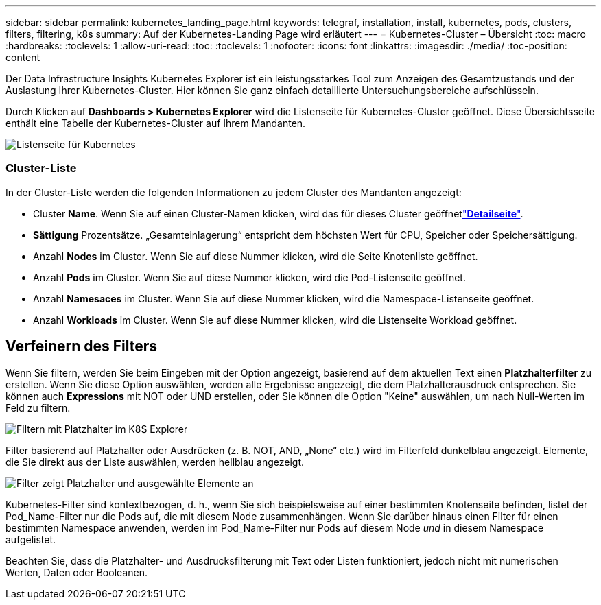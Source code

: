 ---
sidebar: sidebar 
permalink: kubernetes_landing_page.html 
keywords: telegraf, installation, install, kubernetes, pods, clusters, filters, filtering, k8s 
summary: Auf der Kubernetes-Landing Page wird erläutert 
---
= Kubernetes-Cluster – Übersicht
:toc: macro
:hardbreaks:
:toclevels: 1
:allow-uri-read: 
:toc: 
:toclevels: 1
:nofooter: 
:icons: font
:linkattrs: 
:imagesdir: ./media/
:toc-position: content


[role="lead"]
Der Data Infrastructure Insights Kubernetes Explorer ist ein leistungsstarkes Tool zum Anzeigen des Gesamtzustands und der Auslastung Ihrer Kubernetes-Cluster. Hier können Sie ganz einfach detaillierte Untersuchungsbereiche aufschlüsseln.

Durch Klicken auf *Dashboards > Kubernetes Explorer* wird die Listenseite für Kubernetes-Cluster geöffnet. Diese Übersichtsseite enthält eine Tabelle der Kubernetes-Cluster auf Ihrem Mandanten.

image:Kubernetes_List_Page_new.png["Listenseite für Kubernetes"]



=== Cluster-Liste

In der Cluster-Liste werden die folgenden Informationen zu jedem Cluster des Mandanten angezeigt:

* Cluster *Name*. Wenn Sie auf einen Cluster-Namen klicken, wird das  für dieses Cluster geöffnetlink:kubernetes_cluster_detail.html["*Detailseite*"].
* *Sättigung* Prozentsätze. „Gesamteinlagerung“ entspricht dem höchsten Wert für CPU, Speicher oder Speichersättigung.
* Anzahl *Nodes* im Cluster. Wenn Sie auf diese Nummer klicken, wird die Seite Knotenliste geöffnet.
* Anzahl *Pods* im Cluster. Wenn Sie auf diese Nummer klicken, wird die Pod-Listenseite geöffnet.
* Anzahl *Namesaces* im Cluster. Wenn Sie auf diese Nummer klicken, wird die Namespace-Listenseite geöffnet.
* Anzahl *Workloads* im Cluster. Wenn Sie auf diese Nummer klicken, wird die Listenseite Workload geöffnet.




== Verfeinern des Filters

Wenn Sie filtern, werden Sie beim Eingeben mit der Option angezeigt, basierend auf dem aktuellen Text einen *Platzhalterfilter* zu erstellen. Wenn Sie diese Option auswählen, werden alle Ergebnisse angezeigt, die dem Platzhalterausdruck entsprechen. Sie können auch *Expressions* mit NOT oder UND erstellen, oder Sie können die Option "Keine" auswählen, um nach Null-Werten im Feld zu filtern.

image:Filter_Kubernetes_Explorer.png["Filtern mit Platzhalter im K8S Explorer"]

Filter basierend auf Platzhalter oder Ausdrücken (z. B. NOT, AND, „None“ etc.) wird im Filterfeld dunkelblau angezeigt. Elemente, die Sie direkt aus der Liste auswählen, werden hellblau angezeigt.

image:Filter_Kubernetes_Explorer_2.png["Filter zeigt Platzhalter und ausgewählte Elemente an"]

Kubernetes-Filter sind kontextbezogen, d. h., wenn Sie sich beispielsweise auf einer bestimmten Knotenseite befinden, listet der Pod_Name-Filter nur die Pods auf, die mit diesem Node zusammenhängen. Wenn Sie darüber hinaus einen Filter für einen bestimmten Namespace anwenden, werden im Pod_Name-Filter nur Pods auf diesem Node _und_ in diesem Namespace aufgelistet.

Beachten Sie, dass die Platzhalter- und Ausdrucksfilterung mit Text oder Listen funktioniert, jedoch nicht mit numerischen Werten, Daten oder Booleanen.

